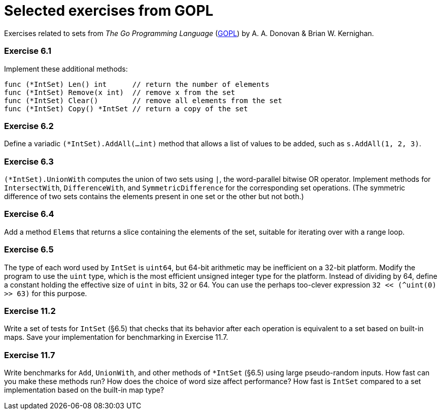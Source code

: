 # Selected exercises from GOPL

Exercises related to sets from _The Go Programming Language_ (http://www.gopl.io/[GOPL]) by A. A. Donovan & Brian W. Kernighan.

### Exercise 6.1

Implement these additional methods:

----
func (*IntSet) Len() int      // return the number of elements
func (*IntSet) Remove(x int)  // remove x from the set
func (*IntSet) Clear()        // remove all elements from the set
func (*IntSet) Copy() *IntSet // return a copy of the set
----

### Exercise 6.2

Define a variadic `(*IntSet).AddAll(...int)` method that allows a list of values to be added, such as `s.AddAll(1, 2, 3)`.

### Exercise 6.3

`(*IntSet).UnionWith` computes the union of two sets using `|`, the word-parallel bitwise OR operator. Implement methods for `IntersectWith`, `DifferenceWith`, and `SymmetricDifference` for the corresponding set operations. (The symmetric difference of two sets contains the elements present in one set or the other but not both.)

### Exercise 6.4

Add a method `Elems` that returns a slice containing the elements of the set, suitable for iterating over with a range loop.

### Exercise 6.5

The type of each word used by `IntSet` is `uint64`, but 64-bit arithmetic may be inefficient on a 32-bit platform. Modify the program to use the `uint` type, which is the most efficient unsigned integer type for the platform. Instead of dividing by 64, define a constant holding the effective size of `uint` in bits, 32 or 64. You can use the perhaps too-clever expression `32 << (^uint(0) >> 63)` for this purpose.

### Exercise 11.2

Write a set of tests for `IntSet` (§6.5) that checks that its behavior after each operation is equivalent to a set based on built-in maps. Save your implementation for benchmarking in Exercise 11.7.

### Exercise 11.7

Write benchmarks for `Add`, `UnionWith`, and other methods of `*IntSet` (§6.5) using large pseudo-random inputs. How fast can you make these methods run? How does the choice of word size affect performance? How fast is `IntSet` compared to a set implementation based on the built-in map type?
